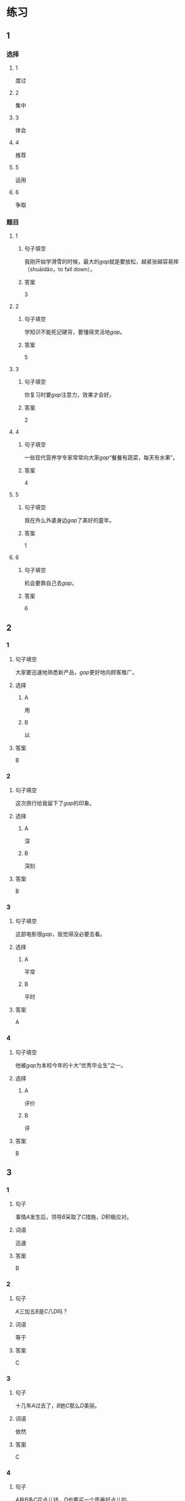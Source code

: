 * 练习

** 1
:PROPERTIES:
:ID: e35d2ab3-03e6-4b4d-b41f-4cc83c99f051
:END:
*** 选择
**** 1
度过
**** 2
集中
**** 3
体会
**** 4
推荐
**** 5
运用
**** 6
争取
*** 题目
**** 1
***** 句子填空
我刚开始学滑雪的时候，最大的[[gap]]就是要放松，越紧张越容易摔（shuāidǎo，to fall down）。
***** 答案
3
**** 2
***** 句子填空
学知识不能死记硬背，要懂得灵活地[[gap]]。
***** 答案
5
**** 3
***** 句子填空
你复习时要[[gap]]注意力，效果才会好。
***** 答案
2
**** 4
***** 句子填空
一些现代营养学专家常常向大家[[gap]]“餐餐有蔬菜，每天有水果”。
***** 答案
4
**** 5
***** 句子填空
我在外么外婆身边[[gap]]了美好的童年。
***** 答案
1
**** 6
***** 句子填空
机会要靠自己去[[gap]]。
***** 答案
6
** 2
*** 1
:PROPERTIES:
:ID: 74bce003-69df-453a-8ad2-78e14acf0efa
:END:
**** 句子填空
大家要迅速地熟悉新产品，[[gap]]更好地向顾客推广。
**** 选择
***** A
用
***** B
以
**** 答案
B
*** 2
:PROPERTIES:
:ID: 9a9fb1c6-7c08-4ee6-9992-196a8cf6df4f
:END:
**** 句子填空
这次旅行给我留下了[[gap]]的印象。
**** 选择
***** A
深
***** B
深刻
**** 答案
B
*** 3
:PROPERTIES:
:ID: 4db6354b-2813-4919-a583-e00cdd50e7d3
:END:
**** 句子填空
这部电影很[[gap]]，我觉得没必要去看。
**** 选择
***** A
平常
***** B
平时
**** 答案
A
*** 4
:PROPERTIES:
:ID: 89dd212a-60a5-4f00-abf2-2f502d8c2ddd
:END:
**** 句子填空
他被[[gap]]为本校今年的十大“优秀毕业生”之一。
**** 选择
***** A
评价
***** B
评
**** 答案
B
** 3
:PROPERTIES:
:NOTETYPE: 4f66e183-906c-4e83-a877-1d9a4ba39b65
:END:
*** 1
**** 句子
事情[[A]]发生后，领导[[B]]采取了[[C]]措施，[[D]]积极应对。
**** 词语
迅速
**** 答案
B
*** 2
**** 句子
[[A]]三加五[[B]]是[[C]]八[[D]]吗？
**** 词语
等于
**** 答案
C
*** 3
**** 句子
十几年[[A]]过去了，[[B]]她[[C]]那么[[D]]美丽。
**** 词语
依然
**** 答案
C
*** 4
**** 句子
[[A]]我[[B]]多[[C]]花点儿钱，[[D]]也要买一个质量好点儿的。
**** 词语
宁可
**** 答案
B
* 扩展
** 词语
*** 话题
医务2
*** 词语
**** 1
诊断
**** 2
手术
**** 3
血
**** 4
肌肉
**** 5
骨头
**** 6
胃
**** 7
心
**** 8
脏
**** 9
病毒
**** 10
传染
**** 11
寿命
** 题目
*** 1
**** 句子
医生还这为他[[gap]]病情，请耐心地等待。
**** 答案
1
*** 2
**** 句子
我的电脑速度越来越慢了，是不是中了[[gap]]？
**** 答案
9
*** 3
**** 句子
这是一种新型的[[gap]]病，可能会在人和动物之间传播（chuánbō，to spread）。
**** 答案
10
*** 4
**** 句子
海龟（hǎiguī，sea turtle）的[[gap]]最长可达150多年，是动物中当之无愧的老寿星。
**** 答案
11
* 注释
** （三）词语辨析
*** 忽视——轻视
**** 做一做
***** 1
****** 句子
以前我们[[gap]]了教育问题，现在要赶上去。
****** 答案
******* 1
******** 忽视
1
******** 轻视
0
***** 2
****** 句子
我们过多地看电视、玩手机，[[gap]]了家人之间的交流。
****** 答案
******* 1
******** 忽视
1
******** 轻视
0
***** 3
****** 句子
虽然这是一份平常的工作，你也不能[[gap]]，要认真做好。
****** 答案
******* 1
******** 忽视
0
******** 轻视
1
***** 4
****** 句子
你不要因为他是小孩子就[[gap]]他。
****** 答案
******* 1
******** 忽视
0
******** 轻视
1
